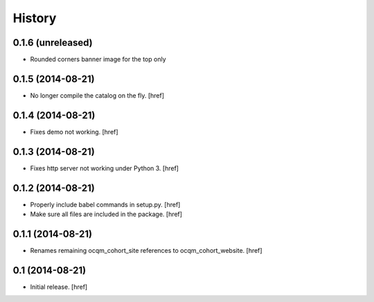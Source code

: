 History
-------

0.1.6 (unreleased)
~~~~~~~~~~~~~~~~~~

- Rounded corners banner image for the top only

0.1.5 (2014-08-21)
~~~~~~~~~~~~~~~~~~

- No longer compile the catalog on the fly.
  [href]

0.1.4 (2014-08-21)
~~~~~~~~~~~~~~~~~~

- Fixes demo not working.
  [href]

0.1.3 (2014-08-21)
~~~~~~~~~~~~~~~~~~

- Fixes http server not working under Python 3.
  [href]

0.1.2 (2014-08-21) 
~~~~~~~~~~~~~~~~~~

- Properly include babel commands in setup.py.
  [href]

- Make sure all files are included in the package.
  [href]

0.1.1 (2014-08-21) 
~~~~~~~~~~~~~~~~~~

- Renames remaining ocqm_cohort_site references to ocqm_cohort_website.
  [href]

0.1 (2014-08-21)
~~~~~~~~~~~~~~~~

- Initial release.
  [href]
